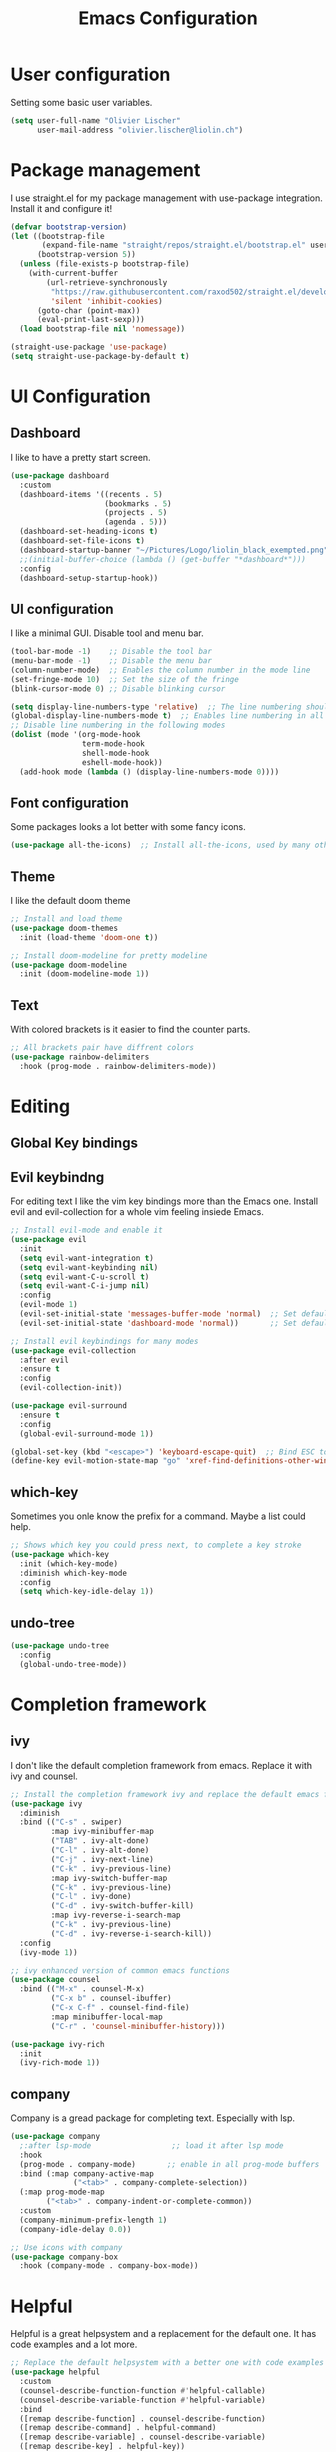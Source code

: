 #+TITLE: Emacs Configuration
#+PROPERTY: header-args:emacs-lisp :tangle ./init.el

* User configuration
Setting some basic user variables.
#+begin_src emacs-lisp
(setq user-full-name "Olivier Lischer"
      user-mail-address "olivier.lischer@liolin.ch")
#+end_src
* Package management
I use straight.el for my package management with use-package integration. Install it and configure it!
#+begin_src emacs-lisp
  (defvar bootstrap-version)
  (let ((bootstrap-file
         (expand-file-name "straight/repos/straight.el/bootstrap.el" user-emacs-directory))
        (bootstrap-version 5))
    (unless (file-exists-p bootstrap-file)
      (with-current-buffer
          (url-retrieve-synchronously
           "https://raw.githubusercontent.com/raxod502/straight.el/develop/install.el"
           'silent 'inhibit-cookies)
        (goto-char (point-max))
        (eval-print-last-sexp)))
    (load bootstrap-file nil 'nomessage))

  (straight-use-package 'use-package)
  (setq straight-use-package-by-default t)

#+end_src

* UI Configuration
** Dashboard
I like to have a pretty start screen.
#+begin_src emacs-lisp
  (use-package dashboard
    :custom
    (dashboard-items '((recents . 5)
                       (bookmarks . 5)
                       (projects . 5)
                       (agenda . 5)))
    (dashboard-set-heading-icons t)
    (dashboard-set-file-icons t)
    (dashboard-startup-banner "~/Pictures/Logo/liolin_black_exempted.png")
    ;;(initial-buffer-choice (lambda () (get-buffer "*dashboard*")))
    :config
    (dashboard-setup-startup-hook)) 
#+end_src
** UI configuration
I like a minimal GUI. Disable tool and menu bar.
#+begin_src  emacs-lisp
  (tool-bar-mode -1)    ;; Disable the tool bar
  (menu-bar-mode -1)    ;; Disable the menu bar
  (column-number-mode)  ;; Enables the column number in the mode line
  (set-fringe-mode 10)  ;; Set the size of the fringe
  (blink-cursor-mode 0) ;; Disable blinking cursor
  
  (setq display-line-numbers-type 'relative)  ;; The line numbering should be realtive to current position
  (global-display-line-numbers-mode t)  ;; Enables line numbering in all modes
  ;; Disable line numbering in the following modes
  (dolist (mode '(org-mode-hook
                  term-mode-hook
                  shell-mode-hook
                  eshell-mode-hook))
    (add-hook mode (lambda () (display-line-numbers-mode 0))))
#+end_src

** Font configuration
Some packages looks a lot better with some fancy icons.
#+begin_src emacs-lisp
(use-package all-the-icons)  ;; Install all-the-icons, used by many other modes
#+end_src

** Theme
I like the default doom theme
#+begin_src emacs-lisp
;; Install and load theme
(use-package doom-themes
  :init (load-theme 'doom-one t))

;; Install doom-modeline for pretty modeline
(use-package doom-modeline
  :init (doom-modeline-mode 1))
#+end_src

** Text
With colored brackets is it easier to find the counter parts.
#+begin_src emacs-lisp
;; All brackets pair have diffrent colors
(use-package rainbow-delimiters
  :hook (prog-mode . rainbow-delimiters-mode))
#+end_src

* Editing
** Global Key bindings
** Evil keybindng
For editing text I like the vim key bindings more than the Emacs one. Install evil and evil-collection for a whole vim feeling insiede Emacs.
#+begin_src emacs-lisp
  ;; Install evil-mode and enable it
  (use-package evil
    :init
    (setq evil-want-integration t)
    (setq evil-want-keybinding nil)
    (setq evil-want-C-u-scroll t)
    (setq evil-want-C-i-jump nil) 
    :config
    (evil-mode 1)
    (evil-set-initial-state 'messages-buffer-mode 'normal)  ;; Set default state in message-buffer
    (evil-set-initial-state 'dashboard-mode 'normal))       ;; Set default state in dashboard-buffer
  
  ;; Install evil keybindings for many modes
  (use-package evil-collection
    :after evil
    :ensure t
    :config
    (evil-collection-init))
  
  (use-package evil-surround
    :ensure t
    :config
    (global-evil-surround-mode 1))
  
  (global-set-key (kbd "<escape>") 'keyboard-escape-quit)  ;; Bind ESC to switch to normal mode
  (define-key evil-motion-state-map "go" 'xref-find-definitions-other-window)
#+end_src

** which-key
Sometimes you onle know the prefix for a command. Maybe a list could help.
#+begin_src emacs-lisp
;; Shows which key you could press next, to complete a key stroke
(use-package which-key
  :init (which-key-mode)
  :diminish which-key-mode
  :config
  (setq which-key-idle-delay 1))
#+end_src

** undo-tree
#+begin_src emacs-lisp
  (use-package undo-tree
    :config
    (global-undo-tree-mode))
#+end_src
* Completion framework
** ivy
I don't like the default completion framework from emacs. Replace it with ivy and counsel.
#+begin_src emacs-lisp
;; Install the completion framework ivy and replace the default emacs functions with it.
(use-package ivy
  :diminish
  :bind (("C-s" . swiper)
         :map ivy-minibuffer-map
         ("TAB" . ivy-alt-done)	
         ("C-l" . ivy-alt-done)
         ("C-j" . ivy-next-line)
         ("C-k" . ivy-previous-line)
         :map ivy-switch-buffer-map
         ("C-k" . ivy-previous-line)
         ("C-l" . ivy-done)
         ("C-d" . ivy-switch-buffer-kill)
         :map ivy-reverse-i-search-map
         ("C-k" . ivy-previous-line)
         ("C-d" . ivy-reverse-i-search-kill))
  :config
  (ivy-mode 1))
  
;; ivy enhanced version of common emacs functions
(use-package counsel
  :bind (("M-x" . counsel-M-x)
         ("C-x b" . counsel-ibuffer)
         ("C-x C-f" . counsel-find-file)
         :map minibuffer-local-map
         ("C-r" . 'counsel-minibuffer-history)))

(use-package ivy-rich
  :init
  (ivy-rich-mode 1))
#+end_src

** company
Company is a gread package for completing text. Especially with lsp.
#+begin_src emacs-lisp
  (use-package company
    ;:after lsp-mode                  ;; load it after lsp mode
    :hook
    (prog-mode . company-mode)       ;; enable in all prog-mode buffers
    :bind (:map company-active-map
                ("<tab>" . company-complete-selection))
    (:map prog-mode-map
          ("<tab>" . company-indent-or-complete-common))
    :custom
    (company-minimum-prefix-length 1)
    (company-idle-delay 0.0))

  ;; Use icons with company
  (use-package company-box
    :hook (company-mode . company-box-mode))
#+end_src
* Helpful
Helpful is a great helpsystem and a replacement for the default one. It has code examples and a lot more.
#+begin_src emacs-lisp
;; Replace the default helpsystem with a better one with code examples etc.
(use-package helpful
  :custom
  (counsel-describe-function-function #'helpful-callable)
  (counsel-describe-variable-function #'helpful-variable)
  :bind
  ([remap describe-function] . counsel-describe-function)
  ([remap describe-command] . helpful-command)
  ([remap describe-variable] . counsel-describe-variable)
  ([remap describe-key] . helpful-key))
#+end_src

* File Management
Don't litter my filesystem with backup files.
#+begin_src emacs-lisp
(setq make-backup-files nil)  ;; Disable backup files
#+end_src
* Programming
** Project management
Projectile is a great package for navigating between project related buffers and files.
#+begin_src emacs-lisp
;; Install projectile and bind it.
(use-package projectile
  :diminish projectile-mode
  :config (projectile-mode)
  :custom ((projectile-completion-system 'ivy))
  :bind-keymap
  ("C-c p" . projectile-command-map)
  :init
  (when (file-directory-p "~/code")
    (setq projectile-project-search-path '("~/code")))
  (setq projectile-switch-project-action #'projectile-dired))

;; Enables ivy-completion for projectile mode
(use-package counsel-projectile
  :config (counsel-projectile-mode))
#+end_src

** Version controll
When working with git from inside emacs magit is a must have.
#+begin_src emacs-lisp
;; Install the emacs interface for git
(use-package magit
  :custom
  (magit-display-buffer-function #'magit-display-buffer-same-window-except-diff-v1))
#+end_src

** Language server protocol
Today a lot of languages has gread lsp support. With lsp-mode and company you have nearly an full IDE.
#+begin_src emacs-lisp
  (use-package lsp-mode
    :commands (lsp lsp-deferred)
    :init
    (setq lsp-keymap-prefix "C-c l")
    :config
    (lsp-enable-which-key-integration t))

  ;; Enables some lsp optional improvments
  (use-package lsp-ui 
    :commands lsp-ui-mode
    :hook (lsp-mode . lsp-ui-mode)
    :custom (lsp-ui-doc-position 'bottom))

  (use-package lsp-ivy :commands lsp-ivy-workspace-symbol)
  (use-package lsp-treemacs :commands lsp-treemacs-errors-list)
#+end_src

** Diagnostics
Show me the syntax errors and other problems in a buffer.
#+begin_src emacs-lisp
  (use-package flycheck)
#+end_src
** Debugging
Sometimes you have to debug your code. 
#+begin_src emacs-lisp
  ;;(use-package dap-mode)
#+end_src
** Snippets
#+begin_src emacs-lisp
  (use-package yasnippet
    :hook (prog-mode . yas-minor-mode))
  
  (use-package yasnippet-snippets
    :after yasnippet)
#+end_src
** Rust
My favourite language. I use rust-analyzer as lsp in the background.
#+begin_src emacs-lisp
  ;; Enables the rust language in the buffer
  (use-package rustic
    :bind (:map rustic-mode-map
                ("C-c C-c j" . hs-show-block)
                ("C-c C-c J" . hs-show-all)
                ("C-c C-c k" . hs-hide-block)
                ("C-c C-c K" . hs-hide-all)
                ("C-c C-c i" . lsp-ui-imenu)
                ("C-c C-c l" . flycheck-list-errors)
                ("C-c C-c a" . lsp-execute-code-action)
                ("C-c C-c r" . lsp-rename)
                ("C-c C-c q" . lsp-workspace-restart)
                ("C-c C-c Q" . lsp-workspace-shutdown)
                ("C-c C-c s" . lsp-rust-analyzer-status))
    :config
    (setq rustic-format-on-save t)
    :hook
    (rustic-mode . lsp-deferred)
    (rustic-mode . hs-minor-mode))

#+end_src

** C#
#+begin_src emacs-lisp
  (use-package csharp-mode
    :hook
      (csharp-mode . lsp-deferred))
#+end_src
** Haskell
My Windows manager is XMonad. So Haskell is a must have for editing.
#+begin_src emacs-lisp
  (use-package haskell-mode)  ;; Adds support for the Haskell language
  (use-package lsp-haskell
    :custom
    (lsp-haskell-server-path "/home/liolin/.ghcup/bin/haskell-language-server-wrapper")
    :hook
    (haskell-mode . lsp)
    (haskell-literate-mode . lsp)
    :init
    (setenv "/usr/local/bin:/usr/bin:/home/liolin/.ghcup/bin"))
#+end_src
** Kotlin
#+begin_src emacs-lisp
  (use-package kotlin-mode)
#+end_src
** Yaml
#+begin_src emacs-lisp
(use-package yaml-mode)
#+end_src
* Org mode
** Basic setup
Setup custom functions and set the location of my org files.
#+begin_src emacs-lisp
  (defun liomacs/org-mode-setup() 
    "Configure org mode according to my wishes"
    (org-indent-mode)                  ;; Indent text according to the outline
    (variable-pitch-mode 1)            ;; Set the font to variable size
    (visual-line-mode 1))              ;; Do visual line breaks if needed

  (defun liomacs/org-git-update()
    (start-process-shell-command "git-org-update" "git-org-update-buffer" (concat "/home/liolin/bin/git-org-update " (buffer-file-name))))

  (defun liomacs/org-save-after-hook()
    (liomacs/org-babel-tangle-config)
    (liomacs/org-git-update))

  (defun liomacs/org-agenda-finalize-hook()
    (evil-normal-state))

  ;; Setup the org files and directories
  (setq org-directory "~/org/")
#+end_src

** Org font setup
Normal text blocks should have an non mono spaced font. But code, tables and co should be mono spaced.
#+begin_src emacs-lisp
(defun liomacs/org-font-setup ()
  ;; Set org mode faces for heading levels
  (dolist (face '((org-level-1 . 1.2)
		  (org-level-2 . 1.1)
		  (org-level-3 . 1.05)
		  (org-level-4 . 1.0)
		  (org-level-5 . 1.1)
		  (org-level-6 . 1.1)
		  (org-level-7 . 1.1)
		  (org-level-8 . 1.1)))
    (set-face-attribute (car face) nil :font "Cantarell" :weight 'regular :height (cdr face)))

  ;; Ensure that anything that should be fixed-pitch in Org files appears that way
  (set-face-attribute 'org-block nil :foreground nil :inherit 'fixed-pitch)
  (set-face-attribute 'org-code nil   :inherit '(shadow fixed-pitch))
  (set-face-attribute 'org-table nil   :inherit '(shadow fixed-pitch))
  (set-face-attribute 'org-verbatim nil :inherit '(shadow fixed-pitch))
  (set-face-attribute 'org-special-keyword nil :inherit '(font-lock-comment-face fixed-pitch))
  (set-face-attribute 'org-meta-line nil :inherit '(font-lock-comment-face fixed-pitch))
  (set-face-attribute 'org-checkbox nil :inherit 'fixed-pitch))
#+end_src

** Load org mode
Load org mode and setup the hooks.
#+begin_src emacs-lisp
  (use-package org
    :straight
    (org
     :files (:defaults "contrib/lisp/*.el"))
    :hook
    (org-mode . liomacs/org-mode-setup)        ;; Configure org mode according to my wishes
    (org-agenda-finalize . liomacs/org-agenda-finalize-hook)
    :bind
    ("C-c a" . org-agenda-list)
    ("C-c l" . org-store-link)
    :config
    (setq org-ellipsis " ▾")                   ;; Set charachter to show if a header is collapsed
    (liomacs/org-font-setup)                   ;; Setup my font config
    :custom
    (org-todo-keywords '((sequence "TODO" "WORKING" "WAIT" "|" "DONE" "KILL"))) ;; Set org mode keywords
    (org-log-done 'time)
    (org-modules '(org-habit))
    (org-startup-folded t))                    ;; All Headers folded by default
  
  ;;(use-package org-plus-contrib)
#+end_src

** Org export
#+begin_src emacs-lisp
  (use-package ox-hugo
    :after ox)
#+end_src
** Org babel
#+begin_src emacs-lisp
  (use-package org
    :init
    (org-babel-do-load-languages
     'org-babel-load-languages
     '((emacs-lisp . t)
       (haskell . t)
       (ditaa . t)
       (plantuml . t)
       (dot . t)
       (latex . t)
       (python . t)))
    :custom
    (org-plantuml-jar-path (expand-file-name "/usr/share/java/plantuml/plantuml.jar"))
    (org-ditaa-jar-path "/usr/share/java/ditaa/ditaa-0.11.jar")
    (org-confirm-babel-evaluate nil))
#+end_src

#+begin_src emacs-lisp
  (defvar liomacs/config-file "~/code/liomacs/Emacs.org")
  (defun liomacs/org-babel-tangle-config()
    "Tangle config file to the file when it is saved"
    (when (string-equal (buffer-file-name)
                        (expand-file-name liomacs/config-file))
      (let ((org-confirm-babel-evaluate nil))
        (org-babel-tangle))))

  (add-hook 'org-mode-hook (lambda () (add-hook 'after-save-hook #'liomacs/org-save-after-hook)))

#+end_src

#+begin_src emacs-lisp
#+end_src
** Org capture
#+begin_src emacs-lisp
  (use-package doct)          ;; Package to simplify writing org capture templates
  (use-package org-cliplink)  ;; Package to copy link from clipboard in to the template
  
  (setq liomacs/org-capture-todo-file (concat org-directory "Agenda/GTD.org"))    ;; File location for my todos
  (setq liomacs/org-capture-contacts-file (concat org-directory "contacts.org"))  ;; File location for my contacts
  (global-set-key (kbd "C-c X") 'org-capture)  ;; Bind org-capture
  
  ;; Setup all my org captures templates
  (setq org-capture-templates
        (doct `((,(format "%s\tPersonal todo" (all-the-icons-octicon "checklist" :face 'all-the-icons-green :v-adjust 0.01))
                 :keys "t"
                 :file liomacs/org-capture-todo-file
                 :prepend t
                 :headline "Inbox"
                 :type entry
                 :template ("* TODO %?"
                            "%i %a")
                 )
                (,(format "%s\tBookmark" (all-the-icons-octicon "checklist" :face 'all-the-icons-green :v-adjust 0.01))
                 :keys "b"
                 :file liomacs/org-capture-todo-file
                 :prepend t
                 :headline "Bookmark"
                 :type entry
                 :template ("* %? :%{i-type}:\n:PROPERTIES:\n:CREATED: %U\n:END:\n\n")
                 :i-type "web"
                 )
                (,(format "%s\tContact" (all-the-icons-octicon "book" :face 'all-the-icons-green :v-adjust 0.01))
                 :keys "c"
                 :file liomacs/org-capture-contacts-file
                 :type entry
                 :template ("* %?\n:PROPERTIES:\n:GROUP:\n:BDAY:\n:TITLE:\n:EMAIL-P:\n:EMAIL-W:\n:PHONE-M:\n:PHONE-W:\n:PHONE-H:\n:LOCAT:\n:ANNIVERSARY:\n:NOTE:\n:END:\n\n")
                 )
                (,(format "%s\tUniversity" (all-the-icons-faicon "graduation-cap" :face 'all-the-icons-purple :v-adjust 0.01))
                 :keys "u"
                 :file liomacs/org-capture-todo-file
                 :headline "University"
                 :prepend t
                 :type entry
                 :children ((,(format "%s\tTest" (all-the-icons-material "timer" :face 'all-the-icons-red :v-adjust 0.01))
                             :keys "t"
                             :template ("* TODO [#C] %? :uni:tests:"
                                        "SCHEDULED: %^{Test date:}T"
                                        "%i %a"))
                            (,(format "%s\tAssignment" (all-the-icons-material "library_books" :face 'all-the-icons-orange :v-adjust 0.01))
                             :keys "a"
                             :template ("* TODO [#B] %? :uni:assignments:"
                                        "DEADLINE: %^{Due date:}T"
                                        "%i %a"))
                            (,(format "%s\tMiscellaneous task" (all-the-icons-faicon "list" :face 'all-the-icons-yellow :v-adjust 0.01))
                             :keys "u"
                             :template ("* TODO [#C] %? :uni:"
                                        "%i %a"))
                            )
                 )
                (,(format "%s\tEmail" (all-the-icons-faicon "envelope" :face 'all-the-icons-blue :v-adjust 0.01))
                 :keys "e"
                 :file liomacs/org-capture-todo-file
                 :prepend t
                 :headline "Inbox"
                 :type entry
                 :template ("* TODO %? :email:"
                            "%i %a")
                 )
                (,(format "%s\tInteresting" (all-the-icons-faicon "eye" :face 'all-the-icons-lcyan :v-adjust 0.01))
                 :keys "i"
                 :file liomacs/org-capture-todo-file
                 :prepend t
                 :headline "Interesting"
                 :type entry
                 :template ("* [ ] %{desc}%? :%{i-type}:"
                            "%i %a")
                 :children ((,(format "%s\tBookmark" (all-the-icons-faicon "globe" :face 'all-the-icons-green :v-adjust 0.01))
                             :keys "w"
                             :headline "Bookmark"
                             :desc "%(org-cliplink-capture) "
                             :i-type "web"
                             )
                            (,(format "%s\tArticle" (all-the-icons-octicon "file-text" :face 'all-the-icons-yellow :v-adjust 0.01))
                             :keys "a"
                             :desc ""
                             :i-type "read:reaserch"
                             )
                            (,(format "%s\tInformation" (all-the-icons-faicon "info-circle" :face 'all-the-icons-blue :v-adjust 0.01))
                             :keys "i"
                             :desc ""
                             :i-type "read:info"
                             )
                            (,(format "%s\tIdea" (all-the-icons-material "bubble_chart" :face 'all-the-icons-silver :v-adjust 0.01))
                             :keys "I"
                             :desc ""
                             :i-type "idea"
                             ))
                 )
                (,(format "%s\tTasks" (all-the-icons-octicon "inbox" :face 'all-the-icons-yellow :v-adjust 0.01))
                 :keys "k"
                 :file liomacs/org-capture-todo-file
                 :prepend t
                 :headline "Tasks"
                 :type entry
                 :template ("* TODO %? %^G%{extra}"
                            "%i")
                 :children ((,(format "%s\tGeneral Task" (all-the-icons-octicon "inbox" :face 'all-the-icons-yellow :v-adjust 0.01))
                             :keys "k"
                             :extra ""
                             )
                            (,(format "%s\tTask with deadline" (all-the-icons-material "timer" :face 'all-the-icons-orange :v-adjust -0.1))
                             :keys "d"
                             :extra "\nDEADLINE: %^{Deadline:}t"
                             )
                            (,(format "%s\tScheduled Task" (all-the-icons-octicon "calendar" :face 'all-the-icons-orange :v-adjust 0.01))
                             :keys "s"
                             :extra "\nSCHEDULED: %^{Start time:}t"
                             )
                            )
                 )
                (,(format "%s\tProject" (all-the-icons-octicon "repo" :face 'all-the-icons-silver :v-adjust 0.01))
                 :keys "p"
                 :type entry
                 :prepend t
                 :template ("* %{time-or-todo} %? %^G"
                            "%i"
                            "%a")
                 :children (("Project todo"
                             :keys "t"
                             :prepend nil
                             :time-or-todo "TODO"
                             :heading "Tasks"
                             :file liomacs/org-capture-todo-file)
                            ("Project note"
                             :keys "n"
                             :time-or-todo "%U"
                             :heading "Notes"
                             :file liomacs/org-capture-todo-file)
                            ("Project changelog"
                             :keys "c"
                             :time-or-todo "%U"
                             :heading "Unreleased"
                             :file liomacs/org-capture-todo-file))
                 ))))
  
#+end_src

** Org refile
#+begin_src emacs-lisp
  (use-package org
    :custom
    (org-refile-targets '(("~/org/Agenda/GTD.org" :maxlevel . 1))))
#+end_src
** Org roam
#+begin_src emacs-lisp
  (use-package org-roam
    :ensure t
    :hook
    (after-init . org-roam-mode)
    (org-roam-mode . flyspell-mode)
    :init
    (setq org-roam-v2-ack t)
    :custom
    (org-roam-directory "~/roam/")
    (org-roam-dailies-directory "daily/")
    ;; (org-roam-capture-templates '(("d" "default" plain (function org-roam--capture-get-point)
    ;;                                "%?"
    ;;                                :file-name "%<%Y%m%d%H%M%S>-${slug}"
    ;;                                :head "#+title: ${title}\n#+SETUPFILE: ~/roam/setup.conf\n\n- tags :: %?\n- source :: \n"
    ;;                                :unnarrowed t)))
    ;; (org-roam-dailies-capture-templates
    ;;  '(("j" "default" entry
    ;;     #'org-roam-capture--get-point
    ;;     "* %?"
    ;;     :file-name "daily/%<%Y-%m-%d>"
    ;;     :head "#+title: %<%Y-%m-%d>\n#+SETUPFILE: ~/roam/setup.conf\n#+roam_tags: private\n\n")))
  
    :bind (("C-c n l" . org-roam-buffer-toggle)
           ("C-c n f" . org-roam-node-find)
           ("C-c n g" . org-roam-graph)
           ("C-c n i" . org-roam-node-insert)
           ("C-c n c" . org-roam-capture)
           ("C-c n j" . org-roam-dailies-capture-today))
    :config
    (org-roam-setup)
    ;; (require 'org-roam-protocol)
    ;; (defvar hugo-base-dir "~/code/dg")
    ;; (defun file-path-to-md-file-name (path)
    ;;   (let ((file-name (car (last (split-string path "/")))))
    ;;     (concat (car (split-string file-name "\\.")) ".md")))
  
    ;; (defun liomacs/org-roam-to-hugo-md ()
    ;;   (interactive)
    ;;   (setq user-full-name "Olivier Lischer")
  
    ;;   (let ((files (mapcan
    ;;                 (lambda (file) file)
    ;;                 (org-roam-db-query
    ;;                  [:select [files:file]
    ;;                           :from files
    ;;                           :left :outer :join tags :on (= files:file tags:file)
    ;;                           :where (or (is tags:tags nil)
    ;;                                      (and
    ;;                                       (not-like tags:tags '%private%)
    ;;                                       (not-like tags:tags '%draft%)))]))))
    ;;     (mapc
    ;;      (lambda (f)
    ;;        (with-temp-buffer
    ;;          (message "working on %s" f)
    ;;          (insert-file-contents f)
    ;;          (goto-char (point-min))
    ;;          (insert
    ;;           (format "#+HUGO_BASE_DIR: %s\n#+EXPORT_FILE_NAME: %s\n"
    ;;                   hugo-base-dir
    ;;                   (file-path-to-md-file-name f)))
    ;;          (org-hugo-export-to-md)))
    ;;      files)))
  
    ;; (defun liomacs/org-roam-not-finished-projects ()
    ;;   (mapcan
    ;;    (lambda (file) file)
    ;;    (org-roam-db-query
    ;;     [:select [links:source]
    ;;              :from files
    ;;              :left :outer :join titles :on (= files:file titles:file)
    ;;              :left :outer :join links :on (= files:file links:dest)
    ;;              :left :outer :join tags :on (= links:source tags:file)
    ;;              :where (and (= titles:title "Project")
    ;;                          (or (not-like tags:tags '%finished%)
    ;;                              (is tags:tags nil)))]))))
    )
#+end_src

Install org-roam-ui for a interactive web fronted to org-roam.
#+begin_src emacs-lisp
  (use-package org-roam-ui
    :straight
    (:host github :repo "org-roam/org-roam-ui" :branch "main" :files ("*.el" "out"))
    :after org-roam
    :config
    (setq org-roam-ui-sync-theme t
          org-roam-ui-follow t
          org-roam-ui-update-on-save t
          org-roam-ui-open-on-start t))
#+end_src
** Org agenda
#+begin_src emacs-lisp
  (use-package org
    :custom
    (org-agenda-files (append 
     '("~/org/Agenda/GTD.org"
       "~/org/Agenda/Events.org"
       "~/org/Agenda/Habits.org"
       "~/org/contacts.org")))
    (org-agenda-skip-deadline-prewarning-if-scheduled t)
    :config
    (set-face-attribute 'org-headline-done nil :strike-through t)
    (evil-set-initial-state 'org-agenda-mode 'normal)
    (evil-collection-define-key 'normal 'org-agenda-mode-map
      "l" 'org-agenda-later
      "e" 'org-agenda-earlier
      "d" 'org-agenda-day-view
      "w" 'org-agenda-week-view
      "t" 'org-agenda-todo
      "gr" 'org-agenda-redo))
#+end_src

** Org transclusion
#+begin_src emacs-lisp
  (use-package org-transclusion
    :straight (:host github :repo "nobiot/org-transclusion"
                     :branch "main")
    :bind
    (:map org-roam-mode-map
          ("C-c r" . org-transclusion-mode)))
#+end_src
** Org journal
#+begin_src emacs-lisp
  (use-package org-journal
    :custom
    (org-journal-dir "~/org/journal/"))
#+end_src
** Org drill
#+begin_src emacs-lisp
  (use-package org-drill)
#+end_src
** Org tree slide 
#+begin_src emacs-lisp
  (use-package org-tree-slide
    :hook ((org-tree-slide-play . liomacs/presentation-setup)
           (org-tree-slide-stop . liomacs/presentation-end))
    :bind ("C-c t" . org-tree-slide-mode)
    :custom
    (org-image-actual-with nil))

  (defun liomacs/presentation-setup ()
    "Setup the org mode buffer for presentation"
    (setq text-scale-mode-amount 3)  ;; The scale factor for the fonts
    (org-display-inline-images)      ;; Display images in the org buffer
    (blink-cursor-mode 0)            ;; Disable the blinking cursor
    (text-scale-mode 1))             ;; Make fonts bigger

  (defun liomacs/presentation-end ()
    "Revert changes made by limacs/presentation-setup"
    (text-scale-mode 0)              ;; Disable font scaling
    (blink-cursor-mode 1))           ;; Enable the blinking cursor
#+end_src
** Org temp 
#+begin_src emacs-lisp
;; Enables expandsion
(require 'org-tempo)

;; Adds src block expansion with emacs-lisp as language
(add-to-list 'org-structure-template-alist '("el" . "src emacs-lisp"))

#+end_src


#+begin_src emacs-lisp
;; Pretty header symbols
(use-package org-bullets
  :after org
  :hook (org-mode . org-bullets-mode)
  :custom
  (org-bullets-bullet-list '("◉" "○" "●" "○" "●" "○" "●")))
#+end_src

#+begin_src emacs-lisp
  (defun liomacs/org-mode-visual-fill ()
    "Set up visual fill mode in org mode"
    (setq visual-fill-column-width 150       ;; Set with of the text area
          visual-fill-column-center-text t)  ;; Center the text area
    (visual-fill-column-mode 1))

  (use-package visual-fill-column
    :hook (org-mode . liomacs/org-mode-visual-fill))
#+end_src

** Org mode keybings
#+begin_src emacs-lisp
  ;;(define-key org-mode-map (kbd "C-RET") 'org-insert-item)
  (define-key org-mode-map [remap org-insert-heading-respect-content] 'org-insert-item)
#+end_src
** Org mime
#+begin_src emacs-lisp
  (defun liomacs/org-mime-setup-css ()
    (org-mime-change-element-style
     "body" (format "font-family: %s"
                    "Arial")))
  (use-package org-mime
    :hook
    (org-mime-html . liomacs/org-mime-setup-css))
#+end_src
** Org plot
#+begin_src emacs-lisp
  (use-package gnuplot)
#+end_src
** Org ql
#+begin_src emacs-lisp
  (use-package org-ql)
#+end_src
** Org tables
#+begin_src emacs-lisp
  (defun org-table-goto-beginning ()
    (interactive)
    (goto-char (org-table-begin)))
  
  (defun org-table-goto-end ()
    (interactive)
    (goto-char (org-table-end)))
  
  
  (use-package org
    :bind (:map org-mode-map
                ("C-c t b" . org-table-goto-beginning)
                ("C-c t e" . org-table-goto-end)))
#+end_src
** Org contacts
Inspired by: [[https://isamert.net/2021/04/21/managing-your-contacts-in-org-mode-and-syncing-them-to-your-phone-android-ios-whatever-.html][Managing your contacts in org-mode and syncing them to your phone (Android, i...]]

#+begin_src emacs-lisp
(defun liomacs/build-property (template-string contact-property)
  (if-let ((value (org-entry-get nil contact-property)))
      (concat (format template-string value) "\n")
    ""))

(defun liomacs/build-date-property (template-string contact-property)
  (if-let ((value (org-entry-get nil contact-property)))
      (concat (format template-string (substring value 1 11)) "\n")
    ""))

(defun liomacs/build-name-property (template-string contact-property)
  (if-let ((value (split-string (org-entry-get nil contact-property))))
      (if (> (length value) 2)
	  (concat (format template-string (format "%s;%s" (pop value ) (string-join value " "))) "\n")
	(if (= (length value) 1)
	    (concat (format template-string (format "%s" (nth 0 value))) "\n")
	(concat (format template-string (format "%s;%s" (nth 1 value) (nth 0 value))) "\n")))
    ""))

(defun liomacs/export-to-vcard ()
  "Exports a org file to a vcf file"
  (interactive)
  (write-region
   (string-join
    (org-map-entries
     (lambda ()
       (string-join
	`("BEGIN:VCARD\nVERSION:3.0\n"
	  ,(build-property "FN:%s" "ITEM")
	  ,(if (not (string= (org-entry-get nil "GROUP") "Company"))
	       (build-name-property "N:%s" "ITEM") "")
	  ,(build-date-property "BDAY:%s" "BIRTHDAY")
	  ,(build-property "TITLE:%s" "TITLE")
	  ,(build-property "EMAIL;TYPE=INTERNET,HOME:%s" "EMAIL-P")
	  ,(build-property "EMAIL;TYPE=INTERNET,WORK:%s" "EMAIL-W")
	  ,(build-property "TEL;TYPE=CELL,VOICE:%s" "PHONE-M")
	  ,(build-property "TEL;TYPE=WORK,VOICE:%s" "PHONE-W")
	  ,(build-property "TEL;TYPE=HOME,VOICE:%s" "PHONE-H")
	  ,(build-property "ADR:%s" "LOCAT")
	  ,(build-date-property "ANNIVERSARY:%s" "ANNIVERSARY")
	  ,(build-property "NOTE:%s" "NOTE")
	  ,(format "REV:%s\n" (format-time-string "%Y-%m-%dT%T"))
	  "END:VCARD"))))
    "\n")
   nil
   (read-file-name
    "Where to save the .vcf?"
    "~/Downloads/"
   "contacts.vcf")))
#+end_src
* TODO Tab bar mode
#+begin_src emacs-lisp
  (tab-bar-mode)
#+end_src
* Clipboard
#+begin_src emacs-lisp
(setq x-select-enable-clipboard t)
#+end_src
* E-Mail
I use mu4e for my mail mangement.
#+begin_src emacs-lisp
  (use-package mu4e
    :config
    (setq mu4e-contexts
          (list
           ;; liolin account
           (make-mu4e-context
            :name "liolin"
            :match-func
            (lambda (msg)
              (when msg
                (string-prefix-p "/liolin" (mu4e-message-field msg :maildir))))
            :vars '((user-mail-address . "olivier.lischer@liolin.ch")
                    (user-full-name    . "Olivier Lischer")
                    (mu4e-drafts-folder . "/liolin/Drafts")
                    (mu4e-sent-folder . "/liolin/Sent")
                    (mu4e-trash-folder . "/liolin/Trash")
                    (mu4e-refile-folder . "/archiv")))
  
           (make-mu4e-context
            :name "gmail"
            :match-func
            (lambda (msg)
              (when msg
                (string-prefix-p "/gmail" (mu4e-message-field msg :maildir))))
            :vars '((user-mail-address . "olivier.lischer.blon@gmail.com")
                    (user-full-name    . "Olivier Lischer")
                    (mu4e-drafts-folder . "/gmail/[Gmail]/Entw&APw-rfe")
                    (mu4e-sent-folder . "/gmail/[Gmail]/Gesendet")
                    (mu4e-trash-folder . "/gmail/[Gmail]/Papierkorb")
                    (mu4e-refile-folder . "/archiv")))))
  
    :custom
    (mu4e-org-link-query-in-headers-mode t)
    (mu4e-change-filenames-when-moving t)
    (mu4e-update-interval (* 5 60))
    (mu4e-get-mail-command "mbsync -a")
    (mu4e-maildir "~/.mail")
  
  
    (mu4e-maildir-shortcuts
     '(("/liolin/Inbox"  . ?i)
       ("/liolin/Sent"    . ?s)
       ("/liolin/Trash"   . ?t)))
    :config
    (add-to-list 'mu4e-view-actions '("Browser" . mu4e-action-view-in-browser) t))
#+end_src
  
#+begin_src emacs-lisp
  (use-package mu4e-alert
    :hook
    (after-init . mu4e-alert-enable-notifications)
    :config
    (mu4e-alert-set-default-style 'libnotify))
#+end_src
  
#+begin_src emacs-lisp
  (use-package smtpmail
    :custom
    (smtpmail-smtp-server "asmtp.mail.hostpoint.ch")
    (smtpmail-smtp-service 587)
    (smtpmail-stream-type 'starttls)
    (message-send-mail-function 'smtpmail-send-it))
#+end_src
* Document view
** PDF
#+begin_src emacs-lisp
  (use-package pdf-tools
    :config
    (pdf-tools-install))
  
  
#+end_src
* pass
#+begin_src emacs-lisp
  (use-package pass)
#+end_src
* RSS / Atom Feed
#+begin_src emacs-lisp
  (use-package elfeed
    :bind (("C-x w" . elfeed))
    :custom
    (elfeed-feeds '("https://hnrss.org/newest"
                    "http://www.reddit.com/r/emacs/.rss"
                    "http://www.reddit.com/r/rust/.rss"
                    "https://events.ccc.de/feed/"
                    "https://xenodium.com/rss.xml"))) 
#+end_src
* hledger
#+begin_src emacs-lisp
  (use-package hledger-mode
    :custom
    (hledger-jfile "/home/liolin/finance/2021.journal")
    :config
    (add-to-list 'auto-mode-alist '("\\.journal\\'" . hledger-mode)))
#+end_src
* Emacs Server
#+begin_src emacs-lisp
  (server-start)
#+end_src


